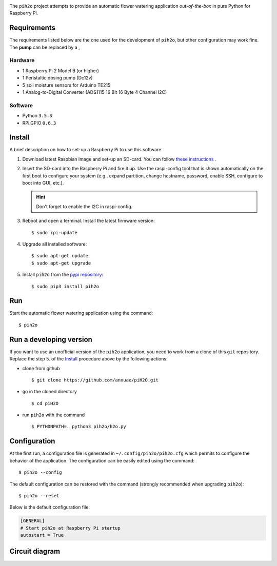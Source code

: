 
.. image:: https://raw.githubusercontent.com/anxuae/piH2O/master/templates/pih2o.png
   :align: center
   :alt: PiH2O


The ``pih2o`` project attempts to provide an automatic flower watering application *out-of-the-box*
in pure Python for Raspberry Pi.

Requirements
------------

The requirements listed below are the one used for the development of ``pih2o``, but other
configuration may work fine. The **pump** can be replaced by a ,

Hardware
^^^^^^^^

* 1 Raspberry Pi 2 Model B (or higher)
* 1 Peristaltic dosing pump (Dc12v)
* 5 soil moisture sensors for Arduino TE215
* 1 Analog-to-Digital Converter (ADS1115 16 Bit 16 Byte 4 Channel I2C)

Software
^^^^^^^^

* Python ``3.5.3``
* RPi.GPIO ``0.6.3``

Install
-------

A brief description on how to set-up a Raspberry Pi to use this software.

1. Download latest Raspbian image and set-up an SD-card. You can follow
   `these instructions <https://www.raspberrypi.org/documentation/installation/installing-images/README.md>`_ .

2. Insert the SD-card into the Raspberry Pi and fire it up. Use the raspi-config tool that is shown
   automatically on the first boot to configure your system (e.g., expand partition, change hostname,
   password, enable SSH, configure to boot into GUI, etc.).

   .. hint:: Don't forget to enable the I2C in raspi-config.

3. Reboot and open a terminal. Install the latest firmware version:

   ::

        $ sudo rpi-update

4. Upgrade all installed software:

   ::

        $ sudo apt-get update
        $ sudo apt-get upgrade

5. Install ``pih2o`` from the `pypi repository <https://pypi.org/project/pih2o/>`_:

   ::

        $ sudo pip3 install pih2o

Run
---

Start the automatic flower watering application using the command::

    $ pih2o

Run a developing version
------------------------

If you want to use an unofficial version of the ``pih2o`` application, you need to work from a
clone of this ``git`` repository. Replace the step 5. of the `Install`_ procedure above by the
following actions:

- clone from github ::

   $ git clone https://github.com/anxuae/piH2O.git

- go in the cloned directory ::

   $ cd piH2O

- run ``pih2o`` with the command ::

   $ PYTHONPATH=. python3 pih2o/h2o.py

Configuration
-------------

At the first run, a configuration file is generated in ``~/.config/pih2o/pih2o.cfg``
which permits to configure the behavior of the application. The configuration can be
easily edited using the command::

    $ pih2o --config

The default configuration can be restored with the command (strongly recommended when
upgrading ``pih2o``)::

    $ pih2o --reset

Below is the default configuration file:

.. code-block:: ini

    [GENERAL]
    # Start pih2o at Raspberry Pi startup
    autostart = True


Circuit diagram
---------------

.. image:: https://raw.githubusercontent.com/anxuae/piH2O/master/templates/sketch.png
   :align: center
   :alt: Electronic sketch

